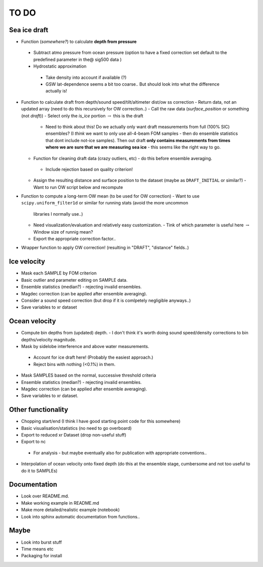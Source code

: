 TO DO
------

Sea ice draft
''''''''''''''

- Function (*somewhere?*) to calculate **depth from pressure**
 - Subtract atmo pressure from ocean pressure (option to have a fixed correction
   set default to the predefined parameter in the@ sig500 data )
 - Hydrostatic approximation
  - Take density into account if available (?) 
  - GSW lat-dependence seems a bit too coarse.. But should look into 
    what the difference actually is!

- Function to calculate draft from depth/sound speed/tilt/altimeter dist/ow ss correction
  - Return data, not an updated array (need to do this recursively for OW correction..) 
  - Call the raw data (*surface_position* or something (not *draft*))
  - Select only the *is_ice* portion :math:`\rightarrow` this is the draft  
     - Need to think about this! Do we actually only want draft measurements from full (100% SIC)
       ensembles? (I *think* we want to only use all-4-beam FOM samples - then do ensemble statistics 
       that dont include not-ice samples). Then out draft **only contains measurements from times where we
       are sure that we are measuring sea ice** - this seems like the right way to go.  

  - Function for cleaning draft data (crazy outliers, etc) - do this before ensemble averaging.
   - Include rejection based on quality criterion!

  - Assign the resulting distance and surface position to the dataset (maybe as ``DRAFT_INITIAL`` or similar?)
    - Want to run OW script below and recompute

- Function to compute a long-term OW mean (to be used for OW correction)
  - Want to use ``scipy.uniform_filter1d`` or similar for running stats (avoid the more uncommon 
    libraries I normally use..) 
  - Need visualization/evaluation and relatively easy customization.
    - Tink of which parameter is useful here :math:`\rightarrow` Window size of runnig mean?    
  - Export the appropriate correction factor..

- Wrapper function to apply OW correction! (resulting in "DRAFT", "distance" fields..)

Ice velocity
''''''''''''
- Mask each SAMPLE by FOM criterion
- Basic outlier and parameter editing on SAMPLE data.
- Ensemble statistics (median?) - rejecting invalid ensembles.
- Magdec correction (can be applied after ensemble averaging).
- Consider a sound speed correction (but drop if it is comlpetely negligible anyways..)
- Save variables to xr dataset

Ocean velocity
''''''''''''''
- Compute bin depths from (updated) depth.
  - I don't think it's worth doing sound speed/density corrections to bin depths/velocity magnitude.
 
- Mask by sidelobe interference and above water measurements.
 - Account for ice draft here! (Probably the easiest approach.) 
 - Reject bins with nothing (<0.1%) in them.
  
- Mask SAMPLES based on the normal, successive threshold criteria
- Ensemble statistics (median?) - rejecting invalid ensembles.
- Magdec correction (can be applied after ensemble averaging).
- Save variables to xr dataset.

Other functionality
'''''''''''''''''''

- Chopping start/end (I think I have good starting point code for this somewhere)
- Basic visualisation/statistics (no need to go overboard)
- Export to reduced xr Dataset (drop non-useful stuff)
- Export to nc
 - For analysis - but maybe eventually also for publication with appropriate conventions.. 

- Interpolation of ocean velocity onto fixed depth (do this at the ensemble stage, 
  cumbersome and not too useful to do it to SAMPLEs)

Documentation
''''''''''''''

- Look over README.md.
- Make working example in README.md
- Make more detailed/realistic example (notebook) 
- Look into sphinx automatic documentation from functions..

Maybe
'''''

- Look into burst stuff
- Time means etc
- Packaging for install